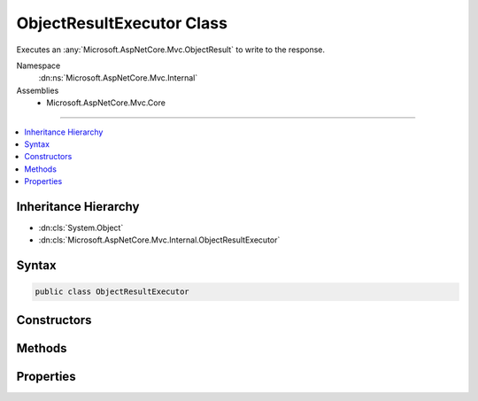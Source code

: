 

ObjectResultExecutor Class
==========================






Executes an :any:`Microsoft.AspNetCore.Mvc.ObjectResult` to write to the response.


Namespace
    :dn:ns:`Microsoft.AspNetCore.Mvc.Internal`
Assemblies
    * Microsoft.AspNetCore.Mvc.Core

----

.. contents::
   :local:



Inheritance Hierarchy
---------------------


* :dn:cls:`System.Object`
* :dn:cls:`Microsoft.AspNetCore.Mvc.Internal.ObjectResultExecutor`








Syntax
------

.. code-block:: csharp

    public class ObjectResultExecutor








.. dn:class:: Microsoft.AspNetCore.Mvc.Internal.ObjectResultExecutor
    :hidden:

.. dn:class:: Microsoft.AspNetCore.Mvc.Internal.ObjectResultExecutor

Constructors
------------

.. dn:class:: Microsoft.AspNetCore.Mvc.Internal.ObjectResultExecutor
    :noindex:
    :hidden:

    
    .. dn:constructor:: Microsoft.AspNetCore.Mvc.Internal.ObjectResultExecutor.ObjectResultExecutor(Microsoft.Extensions.Options.IOptions<Microsoft.AspNetCore.Mvc.MvcOptions>, Microsoft.AspNetCore.Mvc.Internal.IHttpResponseStreamWriterFactory, Microsoft.Extensions.Logging.ILoggerFactory)
    
        
    
        
        Creates a new :any:`Microsoft.AspNetCore.Mvc.Internal.ObjectResultExecutor`\.
    
        
    
        
        :param options: An accessor to :any:`Microsoft.AspNetCore.Mvc.MvcOptions`\.
        
        :type options: Microsoft.Extensions.Options.IOptions<Microsoft.Extensions.Options.IOptions`1>{Microsoft.AspNetCore.Mvc.MvcOptions<Microsoft.AspNetCore.Mvc.MvcOptions>}
    
        
        :param writerFactory: The :any:`Microsoft.AspNetCore.Mvc.Internal.IHttpResponseStreamWriterFactory`\.
        
        :type writerFactory: Microsoft.AspNetCore.Mvc.Internal.IHttpResponseStreamWriterFactory
    
        
        :param loggerFactory: The :any:`Microsoft.Extensions.Logging.ILoggerFactory`\.
        
        :type loggerFactory: Microsoft.Extensions.Logging.ILoggerFactory
    
        
        .. code-block:: csharp
    
            public ObjectResultExecutor(IOptions<MvcOptions> options, IHttpResponseStreamWriterFactory writerFactory, ILoggerFactory loggerFactory)
    

Methods
-------

.. dn:class:: Microsoft.AspNetCore.Mvc.Internal.ObjectResultExecutor
    :noindex:
    :hidden:

    
    .. dn:method:: Microsoft.AspNetCore.Mvc.Internal.ObjectResultExecutor.ExecuteAsync(Microsoft.AspNetCore.Mvc.ActionContext, Microsoft.AspNetCore.Mvc.ObjectResult)
    
        
    
        
        Executes the :any:`Microsoft.AspNetCore.Mvc.ObjectResult`\.
    
        
    
        
        :param context: The :any:`Microsoft.AspNetCore.Mvc.ActionContext` for the current request.
        
        :type context: Microsoft.AspNetCore.Mvc.ActionContext
    
        
        :param result: The :any:`Microsoft.AspNetCore.Mvc.ObjectResult`\.
        
        :type result: Microsoft.AspNetCore.Mvc.ObjectResult
        :rtype: System.Threading.Tasks.Task
        :return: 
            A :any:`System.Threading.Tasks.Task` which will complete once the :any:`Microsoft.AspNetCore.Mvc.ObjectResult` is written to the response.
    
        
        .. code-block:: csharp
    
            public virtual Task ExecuteAsync(ActionContext context, ObjectResult result)
    
    .. dn:method:: Microsoft.AspNetCore.Mvc.Internal.ObjectResultExecutor.SelectFormatter(Microsoft.AspNetCore.Mvc.Formatters.OutputFormatterWriteContext, Microsoft.AspNetCore.Mvc.Formatters.MediaTypeCollection, System.Collections.Generic.IList<Microsoft.AspNetCore.Mvc.Formatters.IOutputFormatter>)
    
        
    
        
        Selects the :any:`Microsoft.AspNetCore.Mvc.Formatters.IOutputFormatter` to write the response.
    
        
    
        
        :param formatterContext: The :any:`Microsoft.AspNetCore.Mvc.Formatters.OutputFormatterWriteContext`\.
        
        :type formatterContext: Microsoft.AspNetCore.Mvc.Formatters.OutputFormatterWriteContext
    
        
        :param contentTypes: 
            The list of content types provided by :dn:prop:`Microsoft.AspNetCore.Mvc.ObjectResult.ContentTypes`\.
        
        :type contentTypes: Microsoft.AspNetCore.Mvc.Formatters.MediaTypeCollection
    
        
        :param formatters: 
            The list of :any:`Microsoft.AspNetCore.Mvc.Formatters.IOutputFormatter` instances to consider.
        
        :type formatters: System.Collections.Generic.IList<System.Collections.Generic.IList`1>{Microsoft.AspNetCore.Mvc.Formatters.IOutputFormatter<Microsoft.AspNetCore.Mvc.Formatters.IOutputFormatter>}
        :rtype: Microsoft.AspNetCore.Mvc.Formatters.IOutputFormatter
        :return: 
            The selected :any:`Microsoft.AspNetCore.Mvc.Formatters.IOutputFormatter` or <code>null</code> if no formatter can write the response.
    
        
        .. code-block:: csharp
    
            protected virtual IOutputFormatter SelectFormatter(OutputFormatterWriteContext formatterContext, MediaTypeCollection contentTypes, IList<IOutputFormatter> formatters)
    
    .. dn:method:: Microsoft.AspNetCore.Mvc.Internal.ObjectResultExecutor.SelectFormatterNotUsingContentType(Microsoft.AspNetCore.Mvc.Formatters.OutputFormatterWriteContext, System.Collections.Generic.IList<Microsoft.AspNetCore.Mvc.Formatters.IOutputFormatter>)
    
        
    
        
        Selects the :any:`Microsoft.AspNetCore.Mvc.Formatters.IOutputFormatter` to write the response. The first formatter which
        can write the response should be chosen without any consideration for content type.
    
        
    
        
        :param formatterContext: The :any:`Microsoft.AspNetCore.Mvc.Formatters.OutputFormatterWriteContext`\.
        
        :type formatterContext: Microsoft.AspNetCore.Mvc.Formatters.OutputFormatterWriteContext
    
        
        :param formatters: 
            The list of :any:`Microsoft.AspNetCore.Mvc.Formatters.IOutputFormatter` instances to consider.
        
        :type formatters: System.Collections.Generic.IList<System.Collections.Generic.IList`1>{Microsoft.AspNetCore.Mvc.Formatters.IOutputFormatter<Microsoft.AspNetCore.Mvc.Formatters.IOutputFormatter>}
        :rtype: Microsoft.AspNetCore.Mvc.Formatters.IOutputFormatter
        :return: 
            The selected :any:`Microsoft.AspNetCore.Mvc.Formatters.IOutputFormatter` or <code>null</code> if no formatter can write the response.
    
        
        .. code-block:: csharp
    
            protected virtual IOutputFormatter SelectFormatterNotUsingContentType(OutputFormatterWriteContext formatterContext, IList<IOutputFormatter> formatters)
    
    .. dn:method:: Microsoft.AspNetCore.Mvc.Internal.ObjectResultExecutor.SelectFormatterUsingAnyAcceptableContentType(Microsoft.AspNetCore.Mvc.Formatters.OutputFormatterWriteContext, System.Collections.Generic.IList<Microsoft.AspNetCore.Mvc.Formatters.IOutputFormatter>, Microsoft.AspNetCore.Mvc.Formatters.MediaTypeCollection)
    
        
    
        
        Selects the :any:`Microsoft.AspNetCore.Mvc.Formatters.IOutputFormatter` to write the response based on the content type values
        present in <em>acceptableContentTypes</em>.
    
        
    
        
        :param formatterContext: The :any:`Microsoft.AspNetCore.Mvc.Formatters.OutputFormatterWriteContext`\.
        
        :type formatterContext: Microsoft.AspNetCore.Mvc.Formatters.OutputFormatterWriteContext
    
        
        :param formatters: 
            The list of :any:`Microsoft.AspNetCore.Mvc.Formatters.IOutputFormatter` instances to consider.
        
        :type formatters: System.Collections.Generic.IList<System.Collections.Generic.IList`1>{Microsoft.AspNetCore.Mvc.Formatters.IOutputFormatter<Microsoft.AspNetCore.Mvc.Formatters.IOutputFormatter>}
    
        
        :param acceptableContentTypes: 
            The ordered content types from :dn:prop:`Microsoft.AspNetCore.Mvc.ObjectResult.ContentTypes` in descending priority order.
        
        :type acceptableContentTypes: Microsoft.AspNetCore.Mvc.Formatters.MediaTypeCollection
        :rtype: Microsoft.AspNetCore.Mvc.Formatters.IOutputFormatter
        :return: 
            The selected :any:`Microsoft.AspNetCore.Mvc.Formatters.IOutputFormatter` or <code>null</code> if no formatter can write the response.
    
        
        .. code-block:: csharp
    
            protected virtual IOutputFormatter SelectFormatterUsingAnyAcceptableContentType(OutputFormatterWriteContext formatterContext, IList<IOutputFormatter> formatters, MediaTypeCollection acceptableContentTypes)
    
    .. dn:method:: Microsoft.AspNetCore.Mvc.Internal.ObjectResultExecutor.SelectFormatterUsingSortedAcceptHeaders(Microsoft.AspNetCore.Mvc.Formatters.OutputFormatterWriteContext, System.Collections.Generic.IList<Microsoft.AspNetCore.Mvc.Formatters.IOutputFormatter>, System.Collections.Generic.IList<Microsoft.AspNetCore.Mvc.Formatters.Internal.MediaTypeSegmentWithQuality>)
    
        
    
        
        Selects the :any:`Microsoft.AspNetCore.Mvc.Formatters.IOutputFormatter` to write the response based on the content type values
        present in <em>sortedAcceptHeaders</em>.
    
        
    
        
        :param formatterContext: The :any:`Microsoft.AspNetCore.Mvc.Formatters.OutputFormatterWriteContext`\.
        
        :type formatterContext: Microsoft.AspNetCore.Mvc.Formatters.OutputFormatterWriteContext
    
        
        :param formatters: 
            The list of :any:`Microsoft.AspNetCore.Mvc.Formatters.IOutputFormatter` instances to consider.
        
        :type formatters: System.Collections.Generic.IList<System.Collections.Generic.IList`1>{Microsoft.AspNetCore.Mvc.Formatters.IOutputFormatter<Microsoft.AspNetCore.Mvc.Formatters.IOutputFormatter>}
    
        
        :param sortedAcceptHeaders: 
            The ordered content types from the <code>Accept</code> header, sorted by descending q-value.
        
        :type sortedAcceptHeaders: System.Collections.Generic.IList<System.Collections.Generic.IList`1>{Microsoft.AspNetCore.Mvc.Formatters.Internal.MediaTypeSegmentWithQuality<Microsoft.AspNetCore.Mvc.Formatters.Internal.MediaTypeSegmentWithQuality>}
        :rtype: Microsoft.AspNetCore.Mvc.Formatters.IOutputFormatter
        :return: 
            The selected :any:`Microsoft.AspNetCore.Mvc.Formatters.IOutputFormatter` or <code>null</code> if no formatter can write the response.
    
        
        .. code-block:: csharp
    
            protected virtual IOutputFormatter SelectFormatterUsingSortedAcceptHeaders(OutputFormatterWriteContext formatterContext, IList<IOutputFormatter> formatters, IList<MediaTypeSegmentWithQuality> sortedAcceptHeaders)
    
    .. dn:method:: Microsoft.AspNetCore.Mvc.Internal.ObjectResultExecutor.SelectFormatterUsingSortedAcceptHeadersAndContentTypes(Microsoft.AspNetCore.Mvc.Formatters.OutputFormatterWriteContext, System.Collections.Generic.IList<Microsoft.AspNetCore.Mvc.Formatters.IOutputFormatter>, System.Collections.Generic.IList<Microsoft.AspNetCore.Mvc.Formatters.Internal.MediaTypeSegmentWithQuality>, Microsoft.AspNetCore.Mvc.Formatters.MediaTypeCollection)
    
        
    
        
        Selects the :any:`Microsoft.AspNetCore.Mvc.Formatters.IOutputFormatter` to write the response based on the content type values
        present in <em>sortedAcceptableContentTypes</em> and <em>possibleOutputContentTypes</em>.
    
        
    
        
        :param formatterContext: The :any:`Microsoft.AspNetCore.Mvc.Formatters.OutputFormatterWriteContext`\.
        
        :type formatterContext: Microsoft.AspNetCore.Mvc.Formatters.OutputFormatterWriteContext
    
        
        :param formatters: 
            The list of :any:`Microsoft.AspNetCore.Mvc.Formatters.IOutputFormatter` instances to consider.
        
        :type formatters: System.Collections.Generic.IList<System.Collections.Generic.IList`1>{Microsoft.AspNetCore.Mvc.Formatters.IOutputFormatter<Microsoft.AspNetCore.Mvc.Formatters.IOutputFormatter>}
    
        
        :param sortedAcceptableContentTypes: 
            The ordered content types from the <code>Accept</code> header, sorted by descending q-value.
        
        :type sortedAcceptableContentTypes: System.Collections.Generic.IList<System.Collections.Generic.IList`1>{Microsoft.AspNetCore.Mvc.Formatters.Internal.MediaTypeSegmentWithQuality<Microsoft.AspNetCore.Mvc.Formatters.Internal.MediaTypeSegmentWithQuality>}
    
        
        :param possibleOutputContentTypes: 
            The ordered content types from :dn:prop:`Microsoft.AspNetCore.Mvc.ObjectResult.ContentTypes` in descending priority order.
        
        :type possibleOutputContentTypes: Microsoft.AspNetCore.Mvc.Formatters.MediaTypeCollection
        :rtype: Microsoft.AspNetCore.Mvc.Formatters.IOutputFormatter
        :return: 
            The selected :any:`Microsoft.AspNetCore.Mvc.Formatters.IOutputFormatter` or <code>null</code> if no formatter can write the response.
    
        
        .. code-block:: csharp
    
            protected virtual IOutputFormatter SelectFormatterUsingSortedAcceptHeadersAndContentTypes(OutputFormatterWriteContext formatterContext, IList<IOutputFormatter> formatters, IList<MediaTypeSegmentWithQuality> sortedAcceptableContentTypes, MediaTypeCollection possibleOutputContentTypes)
    

Properties
----------

.. dn:class:: Microsoft.AspNetCore.Mvc.Internal.ObjectResultExecutor
    :noindex:
    :hidden:

    
    .. dn:property:: Microsoft.AspNetCore.Mvc.Internal.ObjectResultExecutor.Logger
    
        
    
        
        Gets the :any:`Microsoft.Extensions.Logging.ILogger`\.
    
        
        :rtype: Microsoft.Extensions.Logging.ILogger
    
        
        .. code-block:: csharp
    
            protected ILogger Logger { get; }
    
    .. dn:property:: Microsoft.AspNetCore.Mvc.Internal.ObjectResultExecutor.OptionsFormatters
    
        
    
        
        Gets the list of :any:`Microsoft.AspNetCore.Mvc.Formatters.IOutputFormatter` instances from :any:`Microsoft.AspNetCore.Mvc.MvcOptions`\.
    
        
        :rtype: Microsoft.AspNetCore.Mvc.Formatters.FormatterCollection<Microsoft.AspNetCore.Mvc.Formatters.FormatterCollection`1>{Microsoft.AspNetCore.Mvc.Formatters.IOutputFormatter<Microsoft.AspNetCore.Mvc.Formatters.IOutputFormatter>}
    
        
        .. code-block:: csharp
    
            protected FormatterCollection<IOutputFormatter> OptionsFormatters { get; }
    
    .. dn:property:: Microsoft.AspNetCore.Mvc.Internal.ObjectResultExecutor.RespectBrowserAcceptHeader
    
        
    
        
        Gets the value of :dn:prop:`Microsoft.AspNetCore.Mvc.MvcOptions.RespectBrowserAcceptHeader`\.
    
        
        :rtype: System.Boolean
    
        
        .. code-block:: csharp
    
            protected bool RespectBrowserAcceptHeader { get; }
    
    .. dn:property:: Microsoft.AspNetCore.Mvc.Internal.ObjectResultExecutor.ReturnHttpNotAcceptable
    
        
    
        
        Gets the value of :dn:prop:`Microsoft.AspNetCore.Mvc.MvcOptions.ReturnHttpNotAcceptable`\.
    
        
        :rtype: System.Boolean
    
        
        .. code-block:: csharp
    
            protected bool ReturnHttpNotAcceptable { get; }
    
    .. dn:property:: Microsoft.AspNetCore.Mvc.Internal.ObjectResultExecutor.WriterFactory
    
        
    
        
        Gets the writer factory delegate.
    
        
        :rtype: System.Func<System.Func`3>{System.IO.Stream<System.IO.Stream>, System.Text.Encoding<System.Text.Encoding>, System.IO.TextWriter<System.IO.TextWriter>}
    
        
        .. code-block:: csharp
    
            protected Func<Stream, Encoding, TextWriter> WriterFactory { get; }
    

